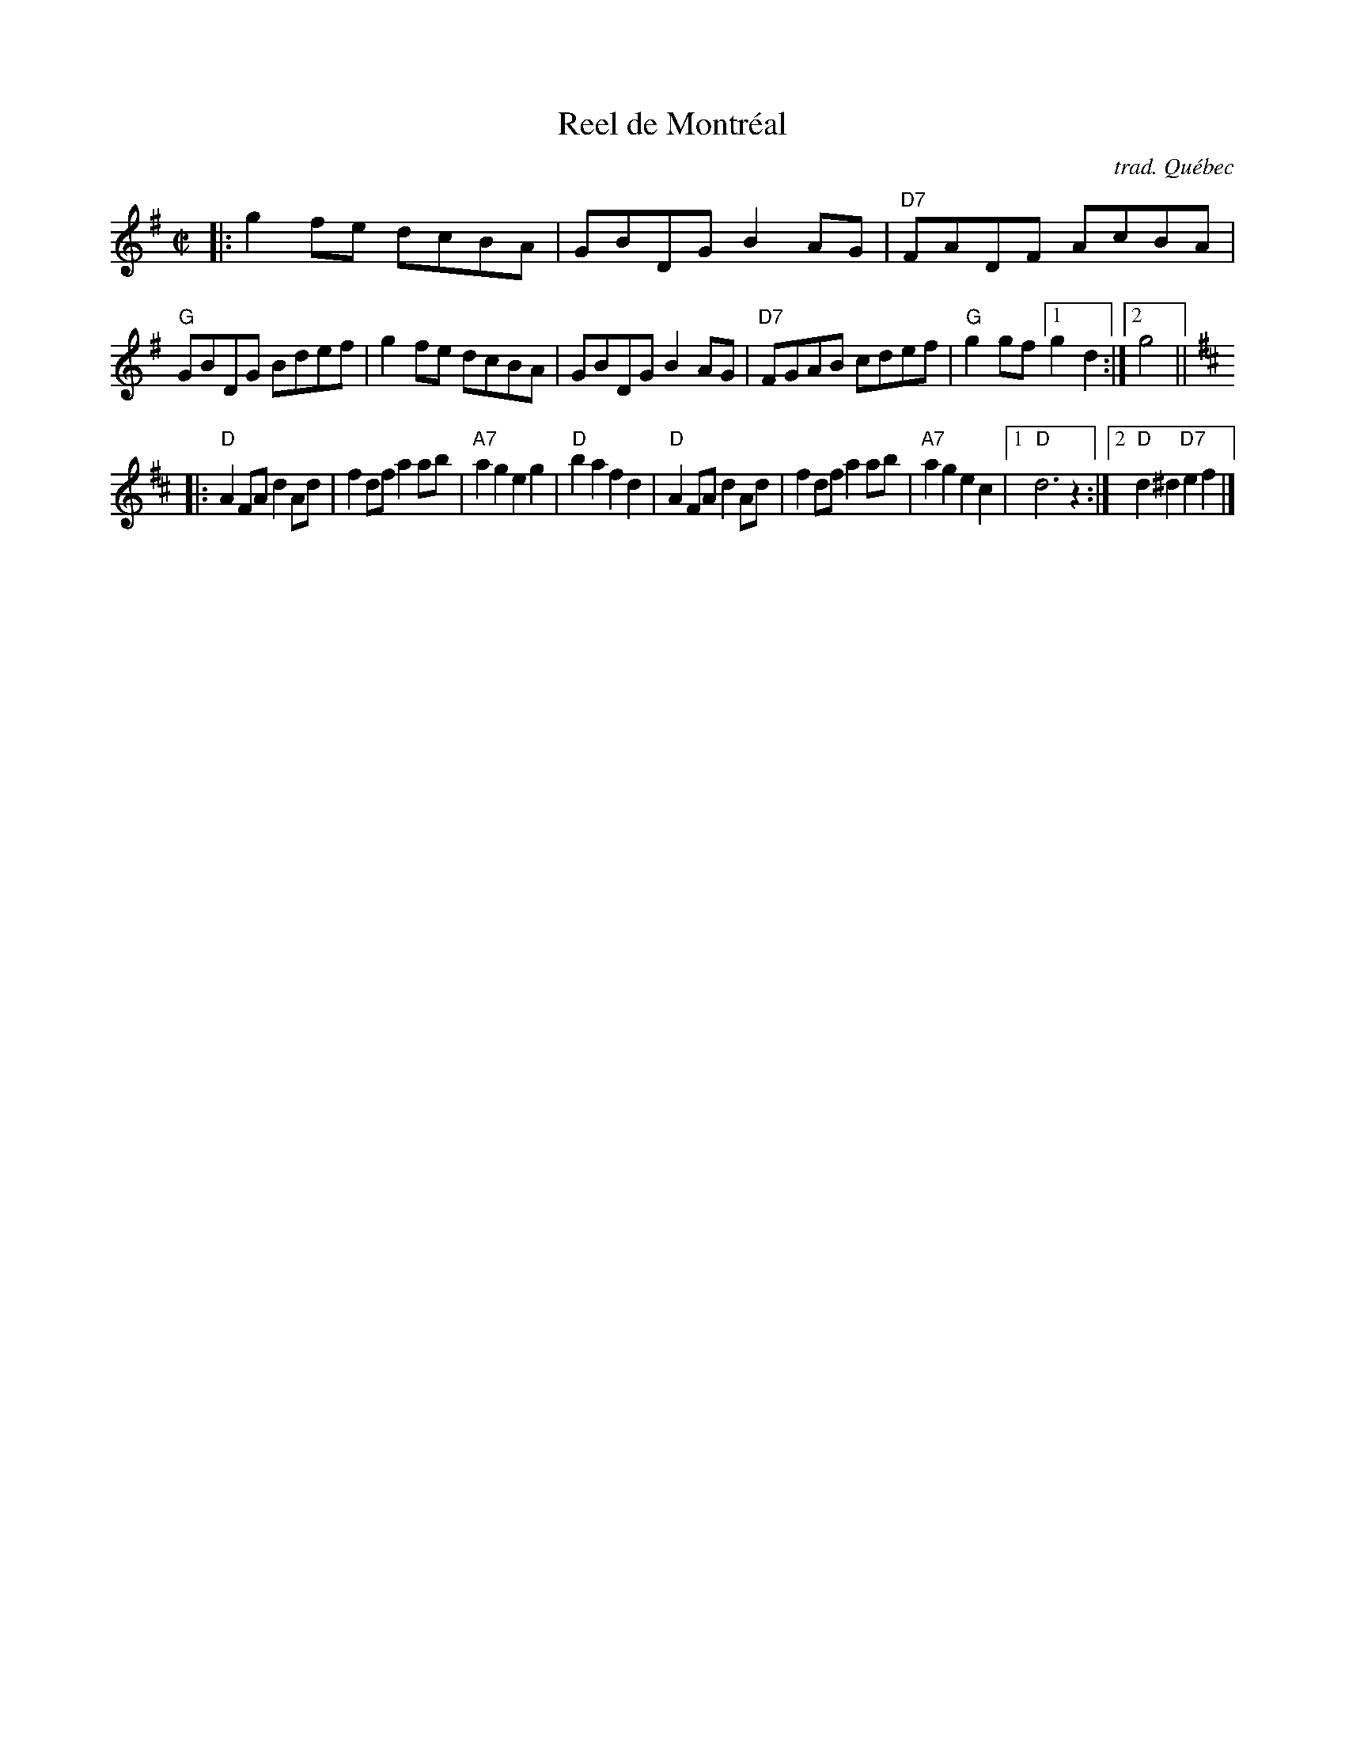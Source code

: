 X: 1
T: Reel de Montr\'eal
O: trad. Qu\'ebec
R: reel
Z: 2020 John Chambers <jc:trillian.mit.edu>
S: https://www.facebook.com/groups/Fiddletuneoftheday/
S: https://www.facebook.com/groups/Fiddletuneoftheday/photos/
M: C|
L: 1/8
K: G
|:\
g2fe dcBA | GBDG B2AG  | "D7"FADF AcBA | "G"GBDG Bdef |\
g2fe dcBA | GBDG B2AG  | "D7"FGAB cdef | "G"g2gf [1 g2d2 :|2 g4 ||
K:D
|:\
"D"A2FA d2Ad | f2df a2ab | "A7"a2g2 e2g2 | "D"b2a2 f2d2 |\
"D"A2FA d2Ad | f2df a2ab | "A7"a2g2 e2c2 |1 "D"d6 z2 :|2 "D"d2^d2 "D7"e2f2 |]
